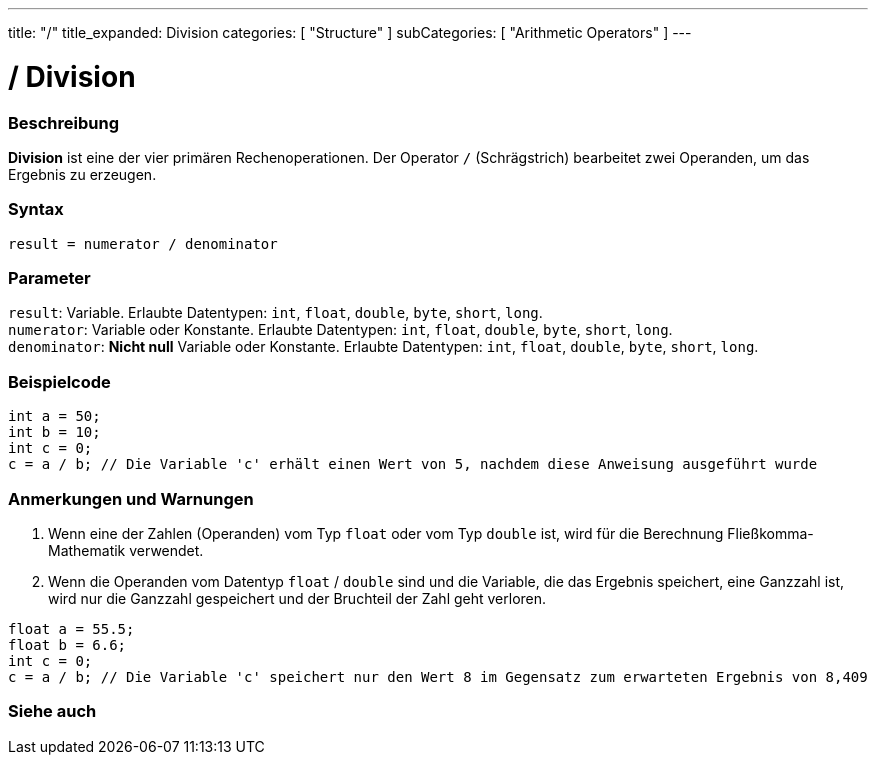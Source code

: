 ---
title: "/"
title_expanded: Division
categories: [ "Structure" ]
subCategories: [ "Arithmetic Operators" ]
---





= / Division


// ÜBERSICHTSABSCHNITT STARTET
[#overview]
--

[float]
=== Beschreibung
*Division* ist eine der vier primären Rechenoperationen. Der Operator `/` (Schrägstrich) bearbeitet zwei Operanden, um das Ergebnis zu erzeugen.
[%hardbreaks]


[float]
=== Syntax
`result = numerator / denominator`


[float]
=== Parameter
`result`: Variable. Erlaubte Datentypen: `int`, `float`, `double`, `byte`, `short`, `long`. +
`numerator`: Variable oder Konstante. Erlaubte Datentypen: `int`, `float`, `double`, `byte`, `short`, `long`. +
`denominator`: *Nicht null* Variable oder Konstante. Erlaubte Datentypen: `int`, `float`, `double`, `byte`, `short`, `long`.


--
// ÜBERSICHTSABSCHNITT ENDET




// HOW-TO-USE-ABSCHNITT STARTET
[#howtouse]
--

[float]
=== Beispielcode

[source,arduino]
----
int a = 50;
int b = 10;
int c = 0;
c = a / b; // Die Variable 'c' erhält einen Wert von 5, nachdem diese Anweisung ausgeführt wurde
----
[%hardbreaks]

[float]
=== Anmerkungen und Warnungen
1. Wenn eine der Zahlen (Operanden) vom Typ `float` oder vom Typ `double` ist, wird für die Berechnung Fließkomma-Mathematik verwendet.

2. Wenn die Operanden vom Datentyp `float` / `double` sind und die Variable, die das Ergebnis speichert, eine Ganzzahl ist, wird nur die Ganzzahl gespeichert und der Bruchteil der Zahl geht verloren.

[source,arduino]
----
float a = 55.5;
float b = 6.6;
int c = 0;
c = a / b; // Die Variable 'c' speichert nur den Wert 8 im Gegensatz zum erwarteten Ergebnis von 8,409
----
[%hardbreaks]

--
// HOW-TO-USE-ABSCHNITT ENDET

// SIEHE-AUCH-ABSCHNITT SECTION STARTS
[#see_also]
--

[float]
=== Siehe auch

[role="language"]

--
// SIEHE-AUCH-ABSCHNITT SECTION ENDET
